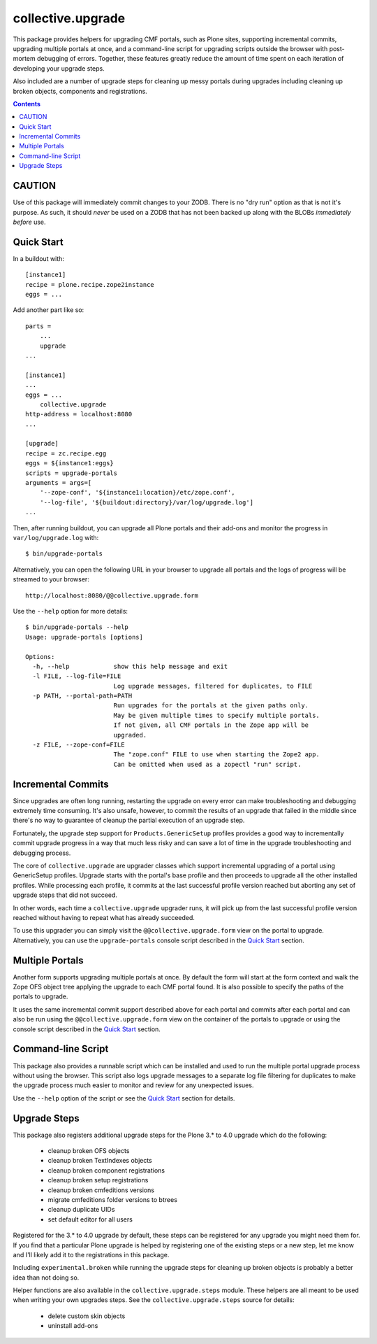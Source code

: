 collective.upgrade
==================

This package provides helpers for upgrading CMF portals, such as Plone
sites, supporting incremental commits, upgrading multiple portals at
once, and a command-line script for upgrading scripts outside the
browser with post-mortem debugging of errors.  Together, these
features greatly reduce the amount of time spent on each iteration of
developing your upgrade steps.

Also included are a number of upgrade steps for cleaning up messy
portals during upgrades including cleaning up broken objects,
components and registrations.

.. contents::

CAUTION
-------

Use of this package will immediately commit changes to your ZODB.
There is no "dry run" option as that is not it's purpose.  As such, it
should *never* be used on a ZODB that has not been backed up along
with the BLOBs *immediately before* use.

Quick Start
-----------

In a buildout with::

    [instance1]
    recipe = plone.recipe.zope2instance
    eggs = ...

Add another part like so::

    parts =
        ...
        upgrade
    ...

    [instance1]
    ...
    eggs = ...
        collective.upgrade
    http-address = localhost:8080
    ...

    [upgrade]
    recipe = zc.recipe.egg
    eggs = ${instance1:eggs}
    scripts = upgrade-portals
    arguments = args=[
        '--zope-conf', '${instance1:location}/etc/zope.conf',
        '--log-file', '${buildout:directory}/var/log/upgrade.log']
    ...

Then, after running buildout, you can upgrade all Plone portals and
their add-ons and monitor the progress in ``var/log/upgrade.log`` with::

    $ bin/upgrade-portals

Alternatively, you can open the following URL in your browser to
upgrade all portals and the logs of progress will be streamed to
your browser::

    http://localhost:8080/@@collective.upgrade.form

Use the ``--help`` option for more details::

    $ bin/upgrade-portals --help
    Usage: upgrade-portals [options]
    
    Options:
      -h, --help            show this help message and exit
      -l FILE, --log-file=FILE
                            Log upgrade messages, filtered for duplicates, to FILE
      -p PATH, --portal-path=PATH
                            Run upgrades for the portals at the given paths only.
                            May be given multiple times to specify multiple portals.
                            If not given, all CMF portals in the Zope app will be
                            upgraded.
      -z FILE, --zope-conf=FILE
                            The "zope.conf" FILE to use when starting the Zope2 app.
                            Can be omitted when used as a zopectl "run" script.

Incremental Commits
-------------------

Since upgrades are often long running, restarting the upgrade on every
error can make troubleshooting and debugging extremely time
consuming.  It's also unsafe, however, to commit the results of an
upgrade that failed in the middle since there's no way to guarantee of
cleanup the partial execution of an upgrade step.

Fortunately, the upgrade step support for ``Products.GenericSetup``
profiles provides a good way to incrementally commit upgrade progress
in a way that much less risky and can save a lot of time in the
upgrade troubleshooting and debugging process.

The core of ``collective.upgrade`` are upgrader classes which support
incremental upgrading of a portal using GenericSetup profiles.
Upgrade starts with the portal's base profile and then proceeds to
upgrade all the other installed profiles.  While processing each
profile, it commits at the last successful profile version reached but
aborting any set of upgrade steps that did not succeed.

In other words, each time a ``collective.upgrade`` upgrader runs, it
will pick up from the last successful profile version reached without
having to repeat what has already succeeded.

To use this upgrader you can simply visit the
``@@collective.upgrade.form`` view on the portal to upgrade.
Alternatively, you can use the ``upgrade-portals`` console script
described in the `Quick Start`_ section.

Multiple Portals
----------------

Another form supports upgrading multiple portals at once.  By default
the form will start at the form context and walk the Zope OFS object
tree applying the upgrade to each CMF portal found.  It is also
possible to specify the paths of the portals to upgrade.

It uses the same incremental commit support described above for each
portal and commits after each portal and can also be run using the
``@@collective.upgrade.form`` view on the container of the portals to
upgrade or using the console script described in the `Quick Start`_
section.

Command-line Script
-------------------

This package also provides a runnable script which can be installed
and used to run the multiple portal upgrade process without using the
browser.  This script also logs upgrade messages to a separate log
file filtering for duplicates to make the upgrade process much easier
to monitor and review for any unexpected issues.

Use the ``--help`` option of the script or see the  `Quick Start`_
section for details.

Upgrade Steps
-------------

This package also registers additional upgrade steps for the Plone 3.*
to 4.0 upgrade which do the following:

  * cleanup broken OFS objects
  * cleanup broken TextIndexes objects
  * cleanup broken component registrations
  * cleanup broken setup registrations
  * cleanup broken cmfeditions versions
  * migrate cmfeditions folder versions to btrees
  * cleanup duplicate UIDs
  * set default editor for all users

Registered for the 3.* to 4.0 upgrade by default, these steps can be
registered for any upgrade you might need them for.  If you find that
a particular Plone upgrade is helped by registering one of the
existing steps or a new step, let me know and I'll likely add it to
the registrations in this package.

Including ``experimental.broken`` while running the upgrade steps for
cleaning up broken objects is probably a better idea than not doing
so.

Helper functions are also available in the ``collective.upgrade.steps``
module.  These helpers are all meant to be used when writing your own
upgrades steps.  See the ``collective.upgrade.steps`` source for
details:

  * delete custom skin objects
  * uninstall add-ons
